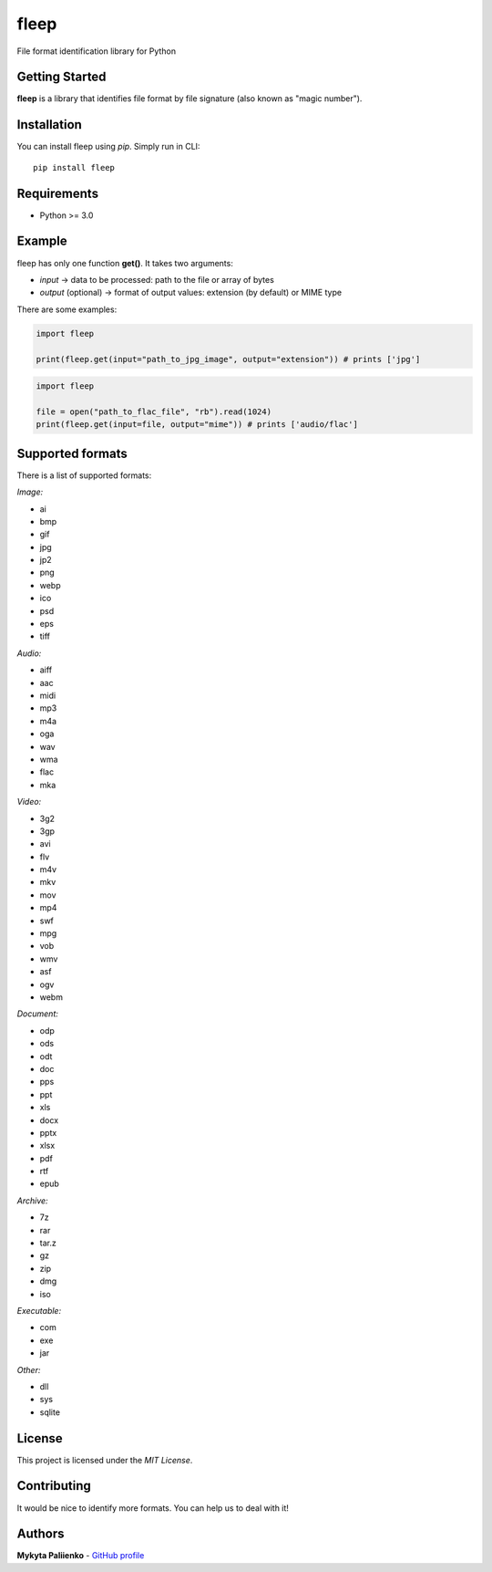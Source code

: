 fleep
=====

File format identification library for Python

|python version| |pypi version| |license|

Getting Started
---------------

**fleep** is a library that identifies file format by file signature
(also known as "magic number").

Installation
------------

You can install fleep using *pip*. Simply run in CLI:

::

    pip install fleep

Requirements
------------

-  Python >= 3.0

Example
-------

fleep has only one function **get()**. It takes two arguments:

-  *input* -> data to be processed: path to the file or array of bytes
-  *output* (optional) -> format of output values: extension (by
   default) or MIME type

There are some examples:

.. code:: python

    import fleep

    print(fleep.get(input="path_to_jpg_image", output="extension")) # prints ['jpg']

.. code:: python

    import fleep

    file = open("path_to_flac_file", "rb").read(1024)
    print(fleep.get(input=file, output="mime")) # prints ['audio/flac']

Supported formats
-----------------

There is a list of supported formats:

*Image:*

-  ai
-  bmp
-  gif
-  jpg
-  jp2
-  png
-  webp
-  ico
-  psd
-  eps
-  tiff

*Audio:*

-  aiff
-  aac
-  midi
-  mp3
-  m4a
-  oga
-  wav
-  wma
-  flac
-  mka

*Video:*

-  3g2
-  3gp
-  avi
-  flv
-  m4v
-  mkv
-  mov
-  mp4
-  swf
-  mpg
-  vob
-  wmv
-  asf
-  ogv
-  webm

*Document:*

-  odp
-  ods
-  odt
-  doc
-  pps
-  ppt
-  xls
-  docx
-  pptx
-  xlsx
-  pdf
-  rtf
-  epub

*Archive:*

-  7z
-  rar
-  tar.z
-  gz
-  zip
-  dmg
-  iso

*Executable:*

-  com
-  exe
-  jar

*Other:*

-  dll
-  sys
-  sqlite

License
-------

This project is licensed under the *MIT License*.

Contributing
------------

It would be nice to identify more formats. You can help us to deal with
it!

Authors
-------

**Mykyta Paliienko** - `GitHub profile`_

.. _GitHub profile: https://github.com/floyernick

.. |python version| image:: https://img.shields.io/badge/python-3-blue.svg
.. |pypi version| image:: https://img.shields.io/badge/pypi-v0.3.0-blue.svg
   :target: https://pypi.python.org/pypi/fleep
.. |license| image:: https://img.shields.io/badge/license-MIT-blue.svg
   :target: https://github.com/floyernick/fleep/blob/master/LICENSE